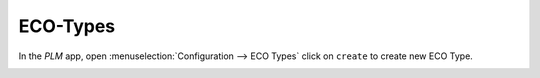 =========
ECO-Types
=========

In the *PLM* app, open :menuselection:`Configuration --> ECO Types` click on ``create`` to create new ECO Type.

.. image:: images/plm-2.png
   :align: center